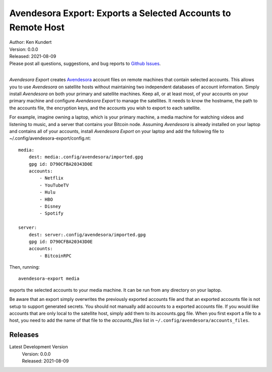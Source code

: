 Avendesora Export: Exports a Selected Accounts to Remote Host
=============================================================


.. image:: https://pepy.tech/badge/avendesora-export/month
    :target: https://pepy.tech/project/avendesora-export

.. image:: https://img.shields.io/pypi/v/avendesora-export.svg
    :target: https://pypi.python.org/pypi/avendesora-export

.. image:: https://img.shields.io/pypi/pyversions/avendesora-export.svg
    :target: https://pypi.python.org/pypi/avendesora-export


| Author: Ken Kundert
| Version: 0.0.0
| Released: 2021-08-09
| Please post all questions, suggestions, and bug reports to
  `Github Issues <https://github.com/KenKundert/avendesora-export/issues>`_.
|

*Avendesora Export* creates `Avendesora <https://avendesora.readthedocs.io>`_ 
account files on remote machines that contain selected accounts.  This allows 
you to use *Avendesora* on satellite hosts without maintaining two independent 
databases of account information.  Simply install *Avendesora* on both your 
primary and satellite machines.  Keep all, or at least most, of your accounts on 
your primary machine and configure *Avendesora Export* to manage the satellites.  
It needs to know the hostname, the path to the accounts file, the encryption 
keys, and the accounts you wish to export to each satellite.

For example, imagine owning a laptop, which is your primary machine, a media 
machine for watching videos and listening to music, and a server that contains 
your Bitcoin node.  Assuming *Avendesora* is already installed on your laptop 
and contains all of your accounts, install *Avendesora Export* on your laptop 
and add the following file to ~/.config/avendesora-export/config.nt::

    media:
        dest: media:.config/avendesora/imported.gpg
        gpg id: D790CFBA20343D0E
        accounts:
            - Netflix
            - YouTubeTV
            - Hulu
            - HBO
            - Disney
            - Spotify

    server:
        dest: server:.config/avendesora/imported.gpg
        gpg id: D790CFBA20343D0E
        accounts:
            - BitcoinRPC

Then, running::

    avendesora-export media

exports the selected accounts to your media machine.  It can be run from any 
directory on your laptop.

Be aware that an export simply overwrites the previously exported accounts file 
and that an exported accounts file is not setup to support generated secrets.  
You should not manually add accounts to a exported accounts file.  If you would 
like accounts that are only local to the satellite host, simply add them to its 
accounts.gpg file.  When you first export a file to a host, you need to add the 
name of that file to the *accounts_files* list in 
``~/.config/avendesora/accounts_files``.


Releases
--------

Latest Development Version
    | Version: 0.0.0
    | Released: 2021-08-09
